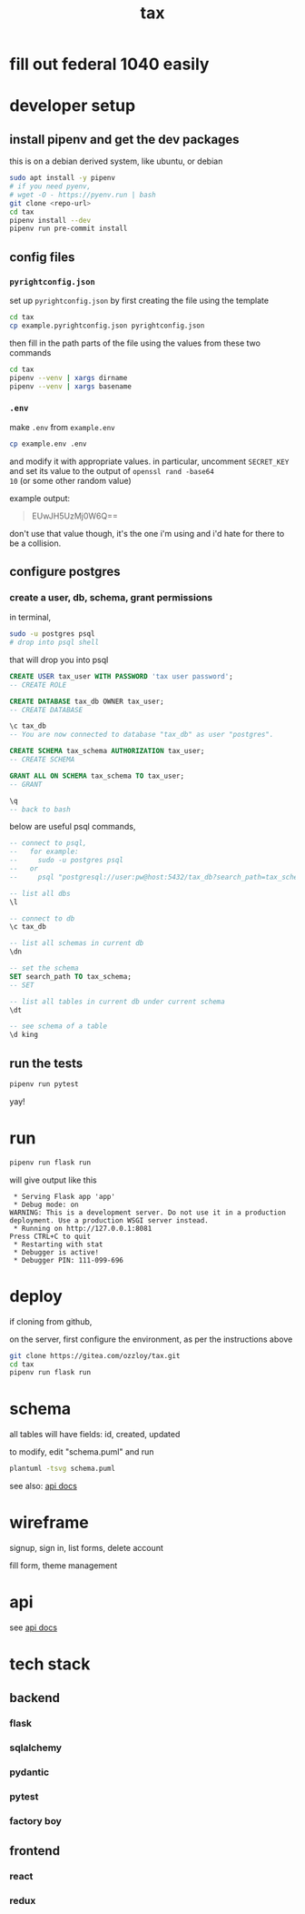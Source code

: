 #+title: tax

* fill out federal 1040 easily

* developer setup

** install pipenv and get the dev packages

this is on a debian derived system, like ubuntu, or debian

#+begin_src bash
  sudo apt install -y pipenv
  # if you need pyenv,
  # wget -O - https://pyenv.run | bash
  git clone <repo-url>
  cd tax
  pipenv install --dev
  pipenv run pre-commit install
#+end_src

** config files
*** ~pyrightconfig.json~
set up ~pyrightconfig.json~ by first creating the file using the
template

#+begin_src bash
  cd tax
  cp example.pyrightconfig.json pyrightconfig.json
#+end_src

then fill in the path parts of the file using the values from these
two commands

#+begin_src bash
  cd tax
  pipenv --venv | xargs dirname
  pipenv --venv | xargs basename
#+end_src

*** ~.env~
make ~.env~ from ~example.env~

#+begin_src bash
  cp example.env .env
#+end_src

and modify it with appropriate values. in particular, uncomment
~SECRET_KEY~ and set its value to the output of ~openssl rand -base64
10~ (or some other random value)

example output:

#+begin_quote
EUwJH5UzMj0W6Q==
#+end_quote

don't use that value though, it's the one i'm using and i'd hate for
there to be a collision.

** configure postgres

*** create a user, db, schema, grant permissions

in terminal,
#+begin_src bash
  sudo -u postgres psql
  # drop into psql shell
#+end_src

that will drop you into psql

#+begin_src sql
  CREATE USER tax_user WITH PASSWORD 'tax user password';
  -- CREATE ROLE

  CREATE DATABASE tax_db OWNER tax_user;
  -- CREATE DATABASE

  \c tax_db
  -- You are now connected to database "tax_db" as user "postgres".

  CREATE SCHEMA tax_schema AUTHORIZATION tax_user;
  -- CREATE SCHEMA

  GRANT ALL ON SCHEMA tax_schema TO tax_user;
  -- GRANT

  \q
  -- back to bash
#+end_src

below are useful psql commands,

#+begin_src sql
  -- connect to psql,
  --   for example:
  --     sudo -u postgres psql
  --   or
  --     psql "postgresql://user:pw@host:5432/tax_db?search_path=tax_schema

  -- list all dbs
  \l

  -- connect to db
  \c tax_db

  -- list all schemas in current db
  \dn

  -- set the schema
  SET search_path TO tax_schema;
  -- SET

  -- list all tables in current db under current schema
  \dt

  -- see schema of a table
  \d king
#+end_src

** run the tests

#+begin_src bash
  pipenv run pytest
#+end_src

yay!

* run
#+begin_src bash
  pipenv run flask run
#+end_src

will give output like this

#+begin_src text
 * Serving Flask app 'app'
 * Debug mode: on
WARNING: This is a development server. Do not use it in a production deployment. Use a production WSGI server instead.
 * Running on http://127.0.0.1:8081
Press CTRL+C to quit
 * Restarting with stat
 * Debugger is active!
 * Debugger PIN: 111-099-696
#+end_src

* deploy

if cloning from github,

on the server, first configure the environment, as per the
instructions above
#+begin_src bash
  git clone https://gitea.com/ozzloy/tax.git
  cd tax
  pipenv run flask run
#+end_src

* schema

  all tables will have fields: id, created, updated

  [[./schema.svg]]

  to modify, edit "schema.puml" and run

  #+begin_src bash
    plantuml -tsvg schema.puml
  #+end_src

  see also: [[file:api.org][api docs]]

* wireframe

signup, sign in, list forms, delete account
  [[./wireframe-0.jpg]]

fill form, theme management
  [[./wireframe-1.jpg]]

* api
  see [[file:api.org][api docs]]
* tech stack
** backend
*** flask
*** sqlalchemy
*** pydantic
*** pytest
*** factory boy
** frontend
*** react
*** redux
